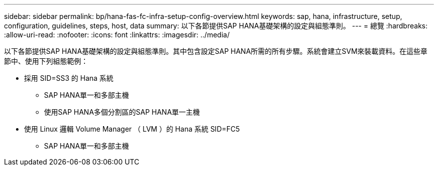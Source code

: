 ---
sidebar: sidebar 
permalink: bp/hana-fas-fc-infra-setup-config-overview.html 
keywords: sap, hana, infrastructure, setup, configuration, guidelines, steps, host, data 
summary: 以下各節提供SAP HANA基礎架構的設定與組態準則。 
---
= 總覽
:hardbreaks:
:allow-uri-read: 
:nofooter: 
:icons: font
:linkattrs: 
:imagesdir: ../media/


[role="lead"]
以下各節提供SAP HANA基礎架構的設定與組態準則。其中包含設定SAP HANA所需的所有步驟。系統會建立SVM來裝載資料。在這些章節中、使用下列組態範例：

* 採用 SID=SS3 的 Hana 系統
+
** SAP HANA單一和多部主機
** 使用SAP HANA多個分割區的SAP HANA單一主機


* 使用 Linux 邏輯 Volume Manager （ LVM ）的 Hana 系統 SID=FC5
+
** SAP HANA單一和多部主機



